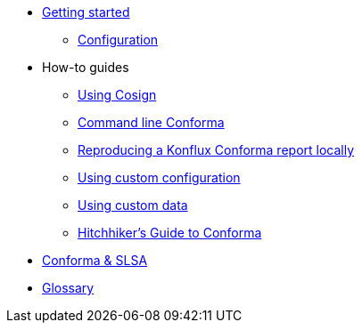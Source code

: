 
* xref:getting-started.adoc[Getting started]
** xref:configuration.adoc[Configuration]

* How-to guides
** xref:cosign.adoc[Using Cosign]
** xref:cli.adoc[Command line Conforma]
** xref:reproducing-a-konflux-conforma-report.adoc[Reproducing a Konflux Conforma report locally]
** xref:custom-config.adoc[Using custom configuration]
** xref:custom-data.adoc[Using custom data]
** xref:hitchhikers-guide.adoc[Hitchhiker's Guide to Conforma]

* xref:slsa.adoc[Conforma & SLSA]

* xref:glossary.adoc[Glossary]
